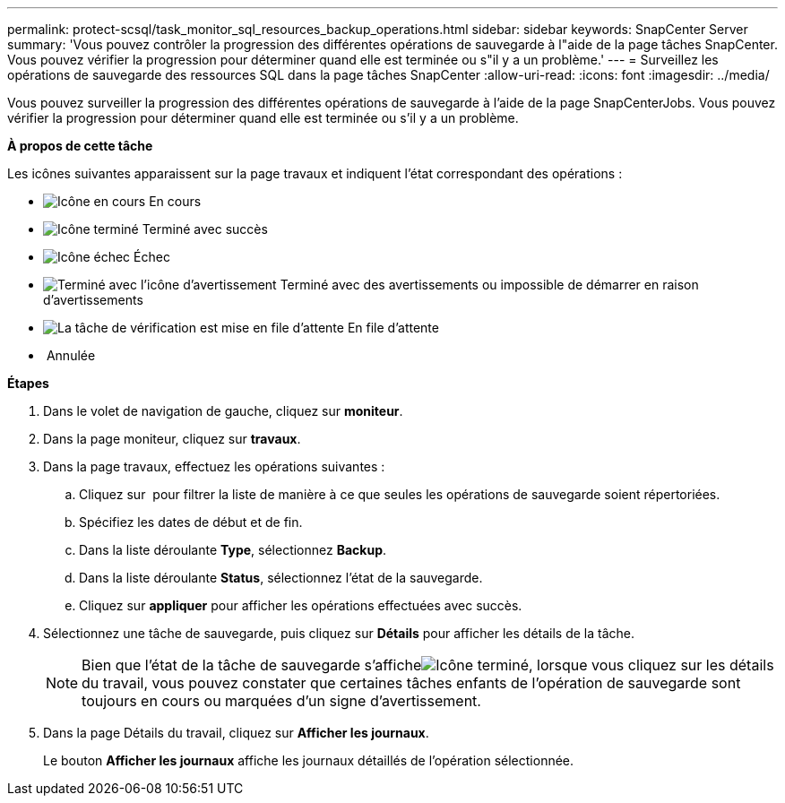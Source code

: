 ---
permalink: protect-scsql/task_monitor_sql_resources_backup_operations.html 
sidebar: sidebar 
keywords: SnapCenter Server 
summary: 'Vous pouvez contrôler la progression des différentes opérations de sauvegarde à l"aide de la page tâches SnapCenter. Vous pouvez vérifier la progression pour déterminer quand elle est terminée ou s"il y a un problème.' 
---
= Surveillez les opérations de sauvegarde des ressources SQL dans la page tâches SnapCenter
:allow-uri-read: 
:icons: font
:imagesdir: ../media/


[role="lead"]
Vous pouvez surveiller la progression des différentes opérations de sauvegarde à l'aide de la page SnapCenterJobs. Vous pouvez vérifier la progression pour déterminer quand elle est terminée ou s'il y a un problème.

*À propos de cette tâche*

Les icônes suivantes apparaissent sur la page travaux et indiquent l'état correspondant des opérations :

* image:../media/progress_icon.gif["Icône en cours"] En cours
* image:../media/success_icon.gif["Icône terminé"] Terminé avec succès
* image:../media/failed_icon.gif["Icône échec"] Échec
* image:../media/warning_icon.gif["Terminé avec l'icône d'avertissement"] Terminé avec des avertissements ou impossible de démarrer en raison d'avertissements
* image:../media/verification_job_in_queue.gif["La tâche de vérification est mise en file d'attente"] En file d'attente
* image:../media/cancel_icon.gif[""] Annulée


*Étapes*

. Dans le volet de navigation de gauche, cliquez sur *moniteur*.
. Dans la page moniteur, cliquez sur *travaux*.
. Dans la page travaux, effectuez les opérations suivantes :
+
.. Cliquez sur image:../media/filter_icon.png[""] pour filtrer la liste de manière à ce que seules les opérations de sauvegarde soient répertoriées.
.. Spécifiez les dates de début et de fin.
.. Dans la liste déroulante *Type*, sélectionnez *Backup*.
.. Dans la liste déroulante *Status*, sélectionnez l'état de la sauvegarde.
.. Cliquez sur *appliquer* pour afficher les opérations effectuées avec succès.


. Sélectionnez une tâche de sauvegarde, puis cliquez sur *Détails* pour afficher les détails de la tâche.
+

NOTE: Bien que l'état de la tâche de sauvegarde s'afficheimage:../media/success_icon.gif["Icône terminé"], lorsque vous cliquez sur les détails du travail, vous pouvez constater que certaines tâches enfants de l'opération de sauvegarde sont toujours en cours ou marquées d'un signe d'avertissement.

. Dans la page Détails du travail, cliquez sur *Afficher les journaux*.
+
Le bouton *Afficher les journaux* affiche les journaux détaillés de l'opération sélectionnée.


